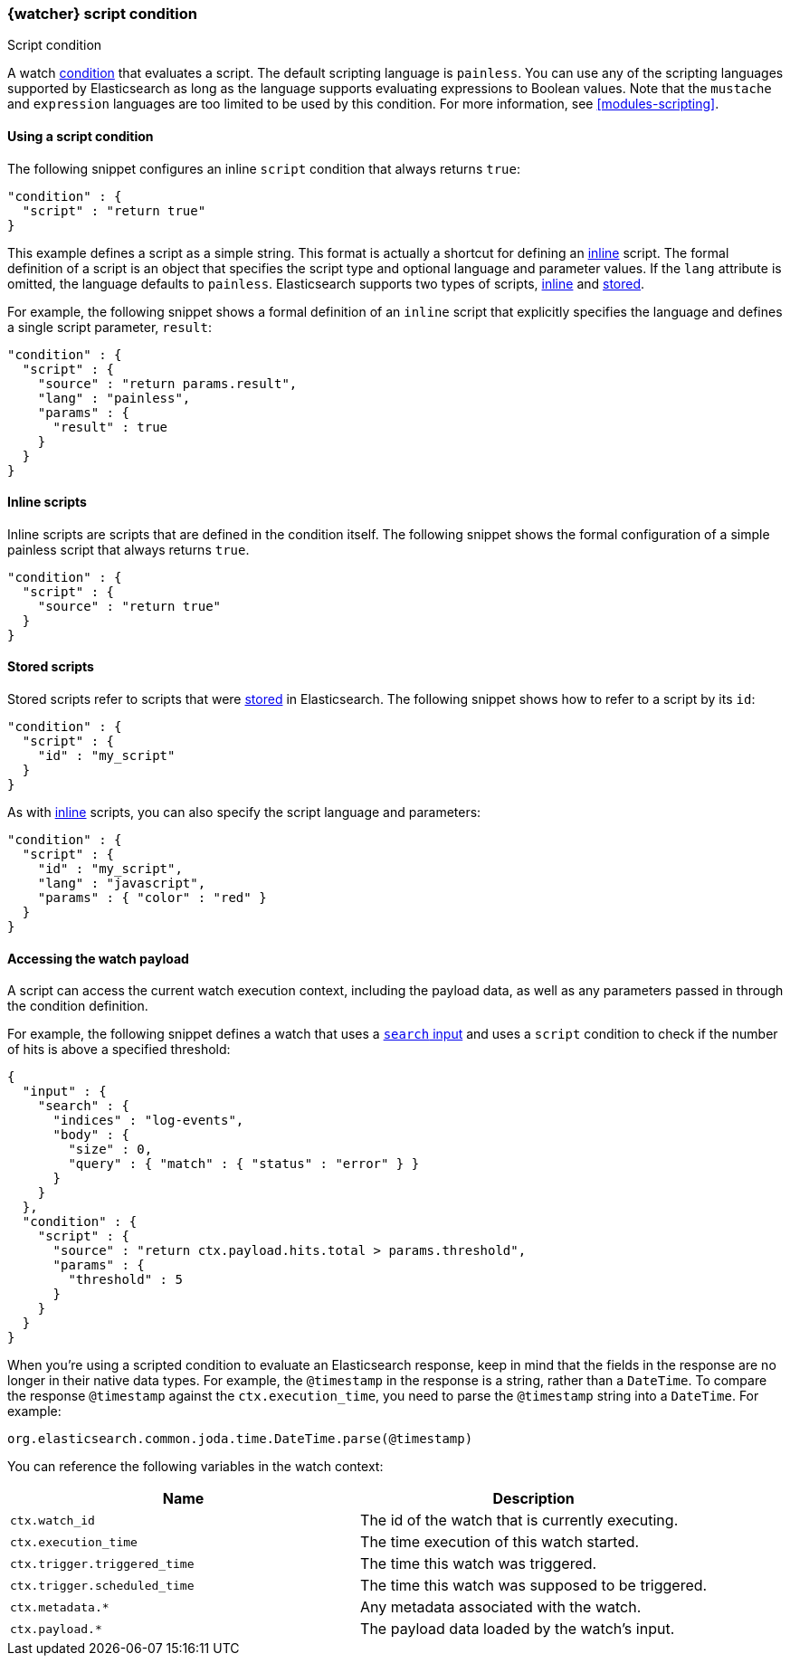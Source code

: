 [role="xpack"]
[[condition-script]]
=== {watcher} script condition
++++
<titleabbrev>Script condition</titleabbrev>
++++

A watch <<conditions,condition>> that evaluates a script. The default scripting
language is `painless`. You can use any of the scripting languages supported by
Elasticsearch as long as the language supports evaluating expressions to Boolean
values. Note that the `mustache` and `expression` languages are too limited to be
used by this condition. For more information, see <<modules-scripting>>.

==== Using a script condition

The following snippet configures an inline `script` condition that always returns
`true`:

[source,js]
--------------------------------------------------
"condition" : {
  "script" : "return true"
}
--------------------------------------------------
// NOTCONSOLE

This example defines a script as a simple string. This format is actually a
shortcut for defining an <<condition-script-inline,inline>> script. The
formal definition of a script is an object that specifies the script type and
optional language and parameter values. If the `lang` attribute is omitted, the
language defaults to `painless`. Elasticsearch supports two types of scripts,
<<condition-script-inline,inline>> and <<condition-script-stored,stored>>.

For example, the following snippet shows a formal definition of an `inline`
script that explicitly specifies the language and defines a single script
parameter, `result`:

[source,js]
--------------------------------------------------
"condition" : {
  "script" : {
    "source" : "return params.result",
    "lang" : "painless",
    "params" : {
      "result" : true
    }
  }
}
--------------------------------------------------
// NOTCONSOLE

[[condition-script-inline]]
==== Inline scripts

Inline scripts are scripts that are defined in the condition itself. The
following snippet shows the formal configuration of a simple painless script that
always returns `true`.

[source,js]
--------------------------------------------------
"condition" : {
  "script" : {
    "source" : "return true"
  }
}
--------------------------------------------------
// NOTCONSOLE

[[condition-script-stored]]
==== Stored scripts

Stored scripts refer to scripts that were
<<modules-scripting-stored-scripts,stored>> in Elasticsearch. The following
snippet shows how to refer to a script by its `id`:

[source,js]
--------------------------------------------------
"condition" : {
  "script" : {
    "id" : "my_script"
  }
}
--------------------------------------------------
// NOTCONSOLE

As with <<condition-script-inline,inline>> scripts, you can also specify the
script language and parameters:

[source,js]
--------------------------------------------------
"condition" : {
  "script" : {
    "id" : "my_script",
    "lang" : "javascript",
    "params" : { "color" : "red" }
  }
}
--------------------------------------------------
// NOTCONSOLE

[[accessing-watch-payload]]
==== Accessing the watch payload

A script can access the current watch execution context, including the payload
data, as well as any parameters passed in through the condition definition.

For example, the following snippet defines a watch that uses a
<<input-search,`search` input>> and uses a `script` condition to check if the
number of hits is above a specified threshold:

[source,js]
--------------------------------------------------
{
  "input" : {
    "search" : {
      "indices" : "log-events",
      "body" : {
        "size" : 0,
        "query" : { "match" : { "status" : "error" } }
      }
    }
  },
  "condition" : {
    "script" : {
      "source" : "return ctx.payload.hits.total > params.threshold",
      "params" : {
        "threshold" : 5
      }
    }
  }
}
--------------------------------------------------
// NOTCONSOLE

When you're using a scripted condition to evaluate an Elasticsearch response,
keep in mind that the fields in the response are no longer in their native data
types. For example, the `@timestamp` in the response is a string, rather than a
`DateTime`. To compare the response `@timestamp` against the `ctx.execution_time`,
you need to parse the `@timestamp` string into a `DateTime`. For example:

[source,js]
--------------------------------------------------
org.elasticsearch.common.joda.time.DateTime.parse(@timestamp)
--------------------------------------------------
// NOTCONSOLE

You can reference the following variables in the watch context:

[options="header"]
|======
| Name                          | Description
| `ctx.watch_id`                | The id of the watch that is currently executing.
| `ctx.execution_time`          | The time execution of this watch started.
| `ctx.trigger.triggered_time`  | The time this watch was triggered.
| `ctx.trigger.scheduled_time`  | The time this watch was supposed to be triggered.
| `ctx.metadata.*`              | Any metadata associated with the watch.
| `ctx.payload.*`               | The payload data loaded by the watch's input.
|======
